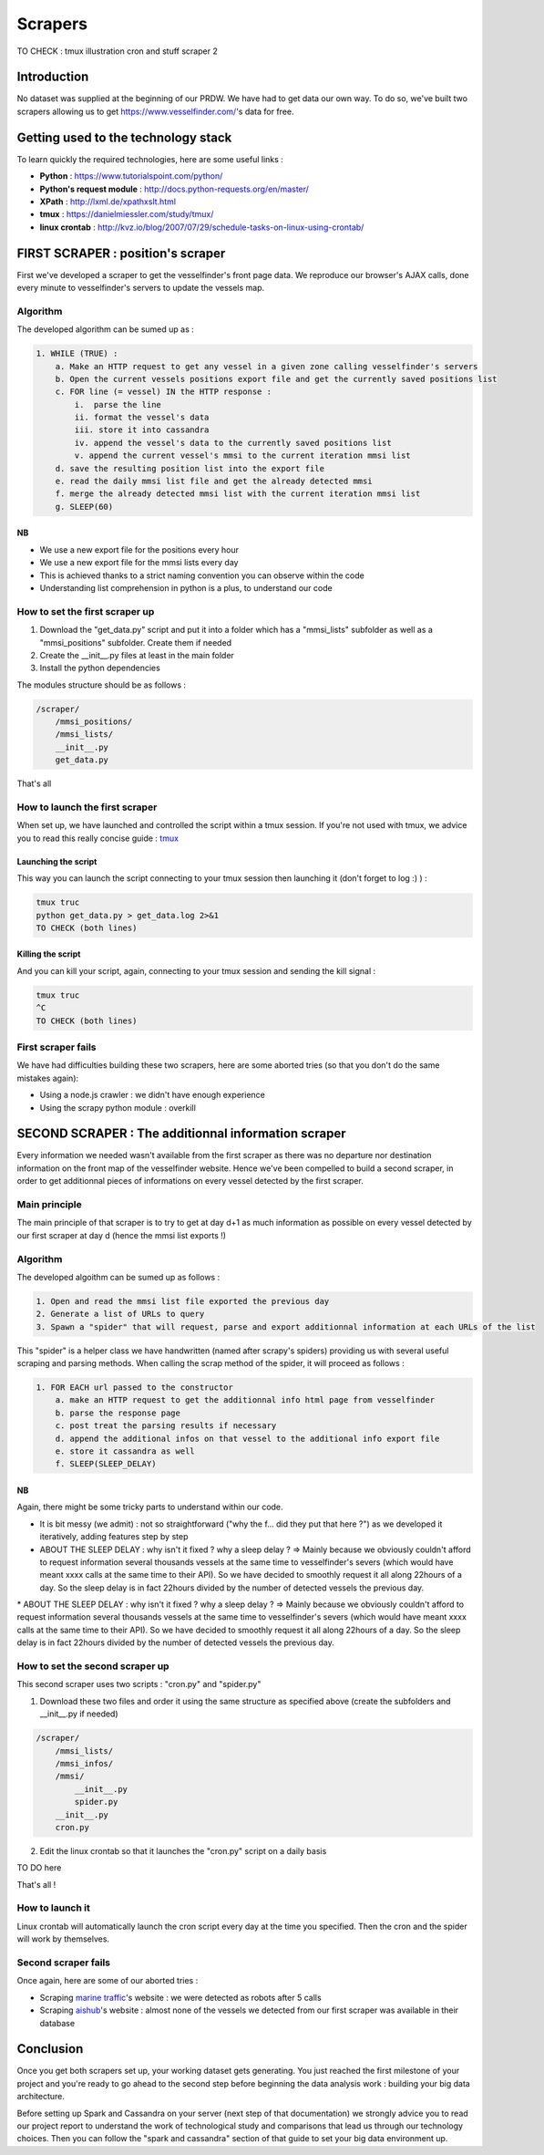 ########
Scrapers
########

TO CHECK :
tmux
illustration
cron and stuff scraper 2

************
Introduction
************

No dataset was supplied at the beginning of our PRDW. We have had to get data our own way. To do so, we've built two scrapers allowing us to get `https://www.vesselfinder.com/ <https://www.vesselfinder.com/>`_'s data for free.


************************************
Getting used to the technology stack
************************************

To learn quickly the required technologies, here are some useful links :

* **Python** : `https://www.tutorialspoint.com/python/ <https://www.tutorialspoint.com/python/>`_
* **Python's request module** : `http://docs.python-requests.org/en/master/ <http://docs.python-requests.org/en/master/>`_
* **XPath** : `http://lxml.de/xpathxslt.html <http://lxml.de/xpathxslt.html>`_
* **tmux** : `https://danielmiessler.com/study/tmux/ <https://danielmiessler.com/study/tmux/#gs.gpLb2M0>`_
* **linux crontab** : `http://kvz.io/blog/2007/07/29/schedule-tasks-on-linux-using-crontab/ <http://kvz.io/blog/2007/07/29/schedule-tasks-on-linux-using-crontab/>`_


**********************************
FIRST SCRAPER : position's scraper
**********************************

First we've developed a scraper to get the vesselfinder's front page data. We reproduce our browser's AJAX calls, done every minute to vesselfinder's servers to update the vessels map.

=========
Algorithm
=========

The developed algorithm can be sumed up as :

.. code-block:: text

    1. WHILE (TRUE) :
        a. Make an HTTP request to get any vessel in a given zone calling vesselfinder's servers
        b. Open the current vessels positions export file and get the currently saved positions list
        c. FOR line (= vessel) IN the HTTP response :
            i.  parse the line
            ii. format the vessel's data
            iii. store it into cassandra
            iv. append the vessel's data to the currently saved positions list
            v. append the current vessel's mmsi to the current iteration mmsi list
        d. save the resulting position list into the export file
        e. read the daily mmsi list file and get the already detected mmsi
        f. merge the already detected mmsi list with the current iteration mmsi list
        g. SLEEP(60)


--
NB
--

* We use a new export file for the positions every hour
* We use a new export file for the mmsi lists every day
* This is achieved thanks to a strict naming convention you can observe within the code
* Understanding list comprehension in python is a plus, to understand our code


===============================
How to set the first scraper up
===============================

1. Download the "get_data.py" script and put it into a folder which has a "mmsi_lists" subfolder as well as a "mmsi_positions" subfolder. Create them if needed
2. Create the __init__.py files at least in the main folder
3. Install the python dependencies

The modules structure should be as follows :

.. code-block:: bash

    /scraper/
        /mmsi_positions/
        /mmsi_lists/
        __init__.py
        get_data.py

That's all

===============================
How to launch the first scraper
===============================

When set up, we have launched and controlled the script within a tmux session. If you're not used with tmux, we advice you to read this really concise guide : `tmux`_


.. _tmux: http://


--------------------
Launching the script
--------------------

This way you can launch the script connecting to your tmux session then launching it (don't forget to log :) ) :

.. code-block:: bash

    tmux truc
    python get_data.py > get_data.log 2>&1
    TO CHECK (both lines)


------------------
Killing the script
------------------

And you can kill your script, again, connecting to your tmux session and sending the kill signal :


.. code-block:: bash

    tmux truc
    ^C
    TO CHECK (both lines)


===================
First scraper fails
===================

We have had difficulties building these two scrapers, here are some aborted tries (so that you don't do the same mistakes again):

* Using a node.js crawler : we didn't have enough experience
* Using the scrapy python module : overkill



****************************************************
SECOND SCRAPER : The additionnal information scraper
****************************************************

Every information we needed wasn't available from the first scraper as there was no departure nor destination information on the front map of the vesselfinder website. Hence we've been compelled to build a second scraper, in order to get additionnal pieces of informations on every vessel detected by the first scraper.

==============
Main principle
==============

The main principle of that scraper is to try to get at day d+1 as much information as possible on every vessel detected by our first scraper at day d (hence the mmsi list exports !)

=========
Algorithm
=========

The developed algoithm can be sumed up as follows :

.. code-block:: text

    1. Open and read the mmsi list file exported the previous day
    2. Generate a list of URLs to query
    3. Spawn a "spider" that will request, parse and export additionnal information at each URLs of the list

This "spider" is a helper class we have handwritten (named after scrapy's spiders) providing us with several useful scraping and parsing methods. When calling the scrap method of the spider, it will proceed as follows :

.. code-block:: text

    1. FOR EACH url passed to the constructor
        a. make an HTTP request to get the additionnal info html page from vesselfinder
        b. parse the response page
        c. post treat the parsing results if necessary
        d. append the additional infos on that vessel to the additional info export file
        e. store it cassandra as well
        f. SLEEP(SLEEP_DELAY)


--
NB
--

Again, there might be some tricky parts to understand within our code.

* It is bit messy (we admit) : not so straightforward ("why the f... did they put that here ?") as we developed it iteratively, adding features step by step
* ABOUT THE SLEEP DELAY : why isn't it fixed ? why a sleep delay ? => Mainly because we obviously couldn't afford to request information several thousands vessels at the same time to vesselfinder's severs (which would have meant xxxx calls at the same time to their API). So we have decided to smoothly request it all along 22hours of a day. So the sleep delay is in fact 22hours divided by the number of detected vessels the previous day.

================================
How to set the second scraper up
================================

This second scraper uses two scripts : "cron.py" and "spider.py"


1. Download these two files and order it using the same structure as specified above (create the subfolders and __init__.py if needed)

.. code-block:: bash

    /scraper/
        /mmsi_lists/
        /mmsi_infos/
        /mmsi/
            __init__.py
            spider.py
        __init__.py
        cron.py

2. Edit the linux crontab so that it launches the "cron.py" script on a daily basis

TO DO here


That's all !


================
How to launch it
================


Linux crontab will automatically launch the cron script every day at the time you specified. Then the cron and the spider will work by themselves.



====================
Second scraper fails
====================

Once again, here are some of our aborted tries :

* Scraping `marine traffic`_'s website : we were detected as robots after 5 calls
* Scraping `aishub`_'s website : almost none of the vessels we detected from our first scraper was available in their database


.. _marine traffic: http://www.marinetraffic.com/

.. _aishub: http://www.aishub.net/vessels-database.php



**********
Conclusion
**********

Once you get both scrapers set up, your working dataset gets generating. You just reached the first milestone of your project and you're ready to go ahead to the second step before beginning the data analysis work :  building your big data architecture.

Before setting up Spark and Cassandra on your server (next step of that documentation) we strongly advice you to read our project report to understand the work of technological study and comparisons that lead us through our technology choices. Then you can follow the "spark and cassandra" section of that guide to set your big data environment up.

